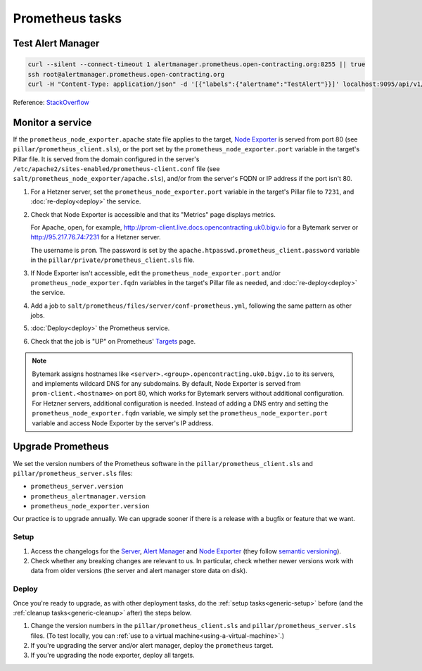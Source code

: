 Prometheus tasks
================

Test Alert Manager
------------------

.. code-block:: bash

   curl --silent --connect-timeout 1 alertmanager.prometheus.open-contracting.org:8255 || true
   ssh root@alertmanager.prometheus.open-contracting.org
   curl -H "Content-Type: application/json" -d '[{"labels":{"alertname":"TestAlert"}}]' localhost:9095/api/v1/alerts

Reference: `StackOverflow <https://github.com/prometheus/alertmanager/issues/437>`__

Monitor a service
-----------------

If the ``prometheus_node_exporter.apache`` state file applies to the target, `Node Exporter <https://github.com/prometheus/node_exporter>`__ is served from port 80 (see ``pillar/prometheus_client.sls``), or the port set by the ``prometheus_node_exporter.port`` variable in the target's Pillar file. It is served from the domain configured in the server's ``/etc/apache2/sites-enabled/prometheus-client.conf`` file (see ``salt/prometheus_node_exporter/apache.sls``), and/or from the server's FQDN or IP address if the port isn't 80.

#. For a Hetzner server, set the ``prometheus_node_exporter.port`` variable in the target's Pillar file to ``7231``, and :doc:`re-deploy<deploy>` the service.

#. Check that Node Exporter is accessible and that its "Metrics" page displays metrics.

   For Apache, open, for example, http://prom-client.live.docs.opencontracting.uk0.bigv.io for a Bytemark server or http://95.217.76.74:7231 for a Hetzner server.

   The username is ``prom``. The password is set by the ``apache.htpasswd.prometheus_client.password`` variable in the ``pillar/private/prometheus_client.sls`` file.

#. If Node Exporter isn't accessible, edit the ``prometheus_node_exporter.port`` and/or ``prometheus_node_exporter.fqdn`` variables in the target's Pillar file as needed, and :doc:`re-deploy<deploy>` the service.

#. Add a job to ``salt/prometheus/files/server/conf-prometheus.yml``, following the same pattern as other jobs.

#. :doc:`Deploy<deploy>` the Prometheus service.

#. Check that the job is "UP" on Prometheus' `Targets <https://monitor.prometheus.open-contracting.org/targets>`__ page.

.. note::

   Bytemark assigns hostnames like ``<server>.<group>.opencontracting.uk0.bigv.io`` to its servers, and implements wildcard DNS for any subdomains. By default, Node Exporter is served from ``prom-client.<hostname>`` on port 80, which works for Bytemark servers without additional configuration. For Hetzner servers, additional configuration is needed. Instead of adding a DNS entry and setting the ``prometheus_node_exporter.fqdn`` variable, we simply set the ``prometheus_node_exporter.port`` variable and access Node Exporter by the server's IP address.

Upgrade Prometheus
------------------

We set the version numbers of the Prometheus software in the ``pillar/prometheus_client.sls`` and ``pillar/prometheus_server.sls`` files:

-  ``prometheus_server.version``
-  ``prometheus_alertmanager.version``
-  ``prometheus_node_exporter.version``

Our practice is to upgrade annually. We can upgrade sooner if there is a release with a bugfix or feature that we want.

Setup
~~~~~

#. Access the changelogs for the `Server <https://github.com/prometheus/prometheus/releases>`__, `Alert Manager <https://github.com/prometheus/alertmanager/releases>`__ and `Node Exporter <https://github.com/prometheus/node_exporter/releases>`__ (they follow `semantic versioning <https://semver.org/>`__).

#. Check whether any breaking changes are relevant to us. In particular, check whether newer versions work with data from older versions (the server and alert manager store data on disk).

Deploy
~~~~~~

Once you're ready to upgrade, as with other deployment tasks, do the :ref:`setup tasks<generic-setup>` before (and the :ref:`cleanup tasks<generic-cleanup>` after) the steps below.

#. Change the version numbers in the ``pillar/prometheus_client.sls`` and ``pillar/prometheus_server.sls`` files. (To test locally, you can :ref:`use to a virtual machine<using-a-virtual-machine>`.)

#. If you're upgrading the server and/or alert manager, deploy the ``prometheus`` target.

#. If you're upgrading the node exporter, deploy all targets.
